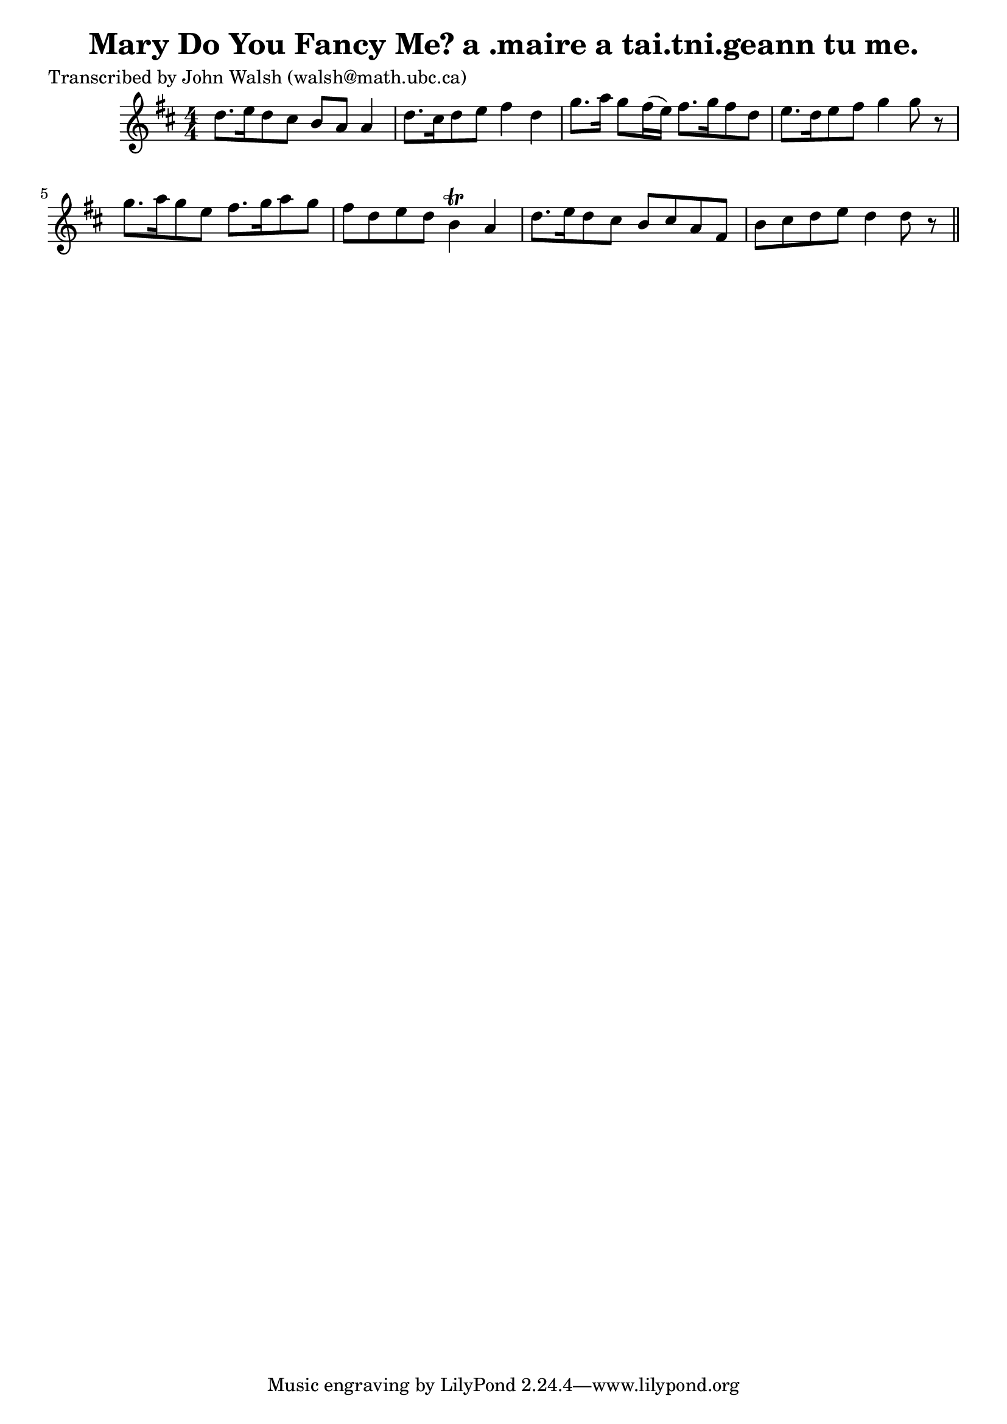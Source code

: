 
\version "2.16.2"
% automatically converted by musicxml2ly from xml/0621_jw.xml

%% additional definitions required by the score:
\language "english"


\header {
    poet = "Transcribed by John Walsh (walsh@math.ubc.ca)"
    encoder = "abc2xml version 63"
    encodingdate = "2015-01-25"
    title = "Mary Do You Fancy Me?
a .maire a tai.tni.geann tu me."
    }

\layout {
    \context { \Score
        autoBeaming = ##f
        }
    }
PartPOneVoiceOne =  \relative d'' {
    \key d \major \numericTimeSignature\time 4/4 | % 1
     d8. [ e16 d8 cs8 ] b8 [ a8 ] a4 | % 2
    d8. [ cs16 d8 e8 ] fs4 d4 | % 3
    g8. [ a16 ] g8 [ fs16 ( e16 ) ] fs8. [ g16 fs8 d8 ] | % 4
    e8. [ d16 e8 fs8 ] g4 g8 r8 | % 5
    g8. [ a16 g8 e8 ] fs8. [ g16 a8 g8 ] | % 6
    fs8 [ d8 e8 d8 ] b4 \trill a4 | % 7
    d8. [ e16 d8 cs8 ] b8 [ cs8 a8 fs8 ] | % 8
    b8 [ cs8 d8 e8 ] d4 d8 r8 \bar "||"
    }


% The score definition
\score {
    <<
        \new Staff <<
            \context Staff << 
                \context Voice = "PartPOneVoiceOne" { \PartPOneVoiceOne }
                >>
            >>
        
        >>
    \layout {}
    % To create MIDI output, uncomment the following line:
    %  \midi {}
    }

